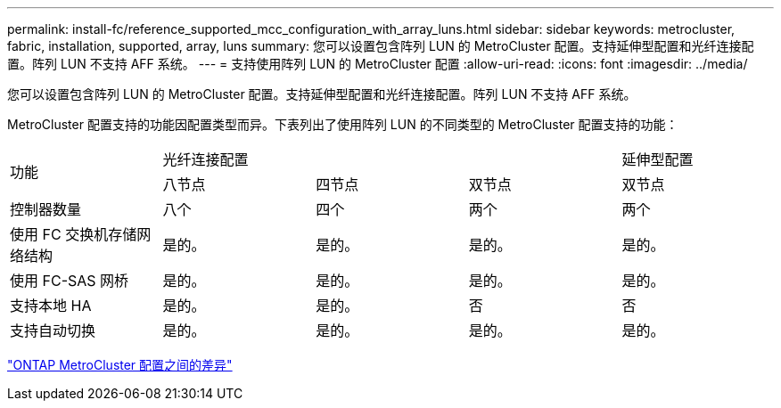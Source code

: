 ---
permalink: install-fc/reference_supported_mcc_configuration_with_array_luns.html 
sidebar: sidebar 
keywords: metrocluster, fabric, installation, supported, array, luns 
summary: 您可以设置包含阵列 LUN 的 MetroCluster 配置。支持延伸型配置和光纤连接配置。阵列 LUN 不支持 AFF 系统。 
---
= 支持使用阵列 LUN 的 MetroCluster 配置
:allow-uri-read: 
:icons: font
:imagesdir: ../media/


[role="lead"]
您可以设置包含阵列 LUN 的 MetroCluster 配置。支持延伸型配置和光纤连接配置。阵列 LUN 不支持 AFF 系统。

MetroCluster 配置支持的功能因配置类型而异。下表列出了使用阵列 LUN 的不同类型的 MetroCluster 配置支持的功能：

|===


.2+| 功能 3+| 光纤连接配置 | 延伸型配置 


| 八节点 | 四节点 | 双节点 | 双节点 


 a| 
控制器数量
 a| 
八个
 a| 
四个
 a| 
两个
 a| 
两个



| 使用 FC 交换机存储网络结构 | 是的。 | 是的。 | 是的。 | 是的。 


| 使用 FC-SAS 网桥 | 是的。 | 是的。 | 是的。 | 是的。 


| 支持本地 HA | 是的。 | 是的。 | 否 | 否 


| 支持自动切换 | 是的。 | 是的。 | 是的。 | 是的。 
|===
link:concept_considerations_differences.html["ONTAP MetroCluster 配置之间的差异"]
